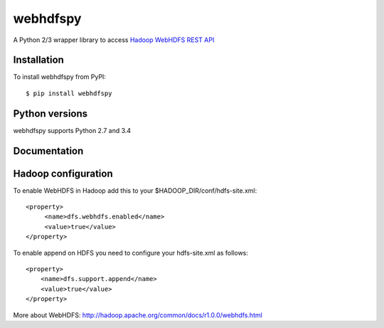 =========
webhdfspy
=========

.. image:: https://badge.fury.io/py/webhdfspy.svg
    :target: http://badge.fury.io/py/webhdfspy

A Python 2/3 wrapper library to access `Hadoop WebHDFS REST API <https://hadoop.apache.org/docs/r1.0.4/webhdfs.html>`_


Installation
============

To install webhdfspy from PyPI::

    $ pip install webhdfspy


Python versions
===============

webhdfspy supports Python 2.7 and 3.4


Documentation
=============



Hadoop configuration
====================

To enable WebHDFS in Hadoop add this to your $HADOOP_DIR/conf/hdfs-site.xml: ::

        <property>
             <name>dfs.webhdfs.enabled</name>
             <value>true</value>
        </property>  

To enable append on HDFS you need to configure your hdfs-site.xml as follows: ::

        <property>
            <name>dfs.support.append</name>
            <value>true</value>
        </property>


More about WebHDFS: http://hadoop.apache.org/common/docs/r1.0.0/webhdfs.html



